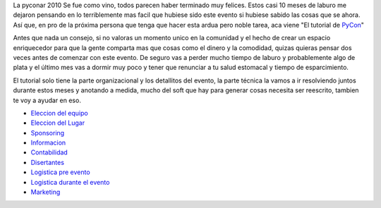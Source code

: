 .. title: Hitchhiker's guide to make a PyConAr2010


La pyconar 2010 Se fue como vino, todos parecen haber terminado muy felices. Estos casi 10 meses de laburo me dejaron pensando en lo terriblemente mas facil que hubiese sido este evento si hubiese sabido las cosas que se ahora. Así que, en pro de la próxima persona que tenga que hacer esta ardua pero noble tarea, aca viene "El tutorial de PyCon_"

Antes que nada un consejo, si no valoras un momento unico en la comunidad y el hecho de crear un espacio enriquecedor para que la gente comparta mas que cosas como el dinero y la comodidad, quizas quieras pensar dos veces antes de comenzar con este evento. De seguro vas a perder mucho tiempo de laburo y probablemente algo de plata y el último mes vas a dormir muy poco y tener que renunciar a tu salud estomacal y tiempo de esparcimiento.

El tutorial solo tiene la parte organizacional y los detallitos del evento, la parte técnica la vamos a ir resolviendo juntos durante estos meses y anotando a medida, mucho del soft que hay para generar cosas necesita ser reescrito, tambien te voy a ayudar en eso.

* `Eleccion del equipo`_

* `Eleccion del Lugar`_

* Sponsoring_

* Informacion_

* Contabilidad_

* Disertantes_

* `Logistica pre evento`_

* `Logistica durante el evento`_

* Marketing_

.. ############################################################################

.. _PyCon: /HGTTP

.. _Eleccion del equipo: /HGTTP/equipo

.. _Eleccion del Lugar: /HGTTP/lugar

.. _Sponsoring: /HGTTP/sponsoring

.. _Informacion: /HGTTP/informacion

.. _Contabilidad: /HGTTP/contabilidad

.. _Disertantes: /HGTTP/disertantes

.. _Logistica pre evento: /HGTTP/logistica_pre

.. _Logistica durante el evento: /HGTTP/logistica

.. _Marketing: /HGTTP/marketing

.. _logistica: /HGTTP/logistica
